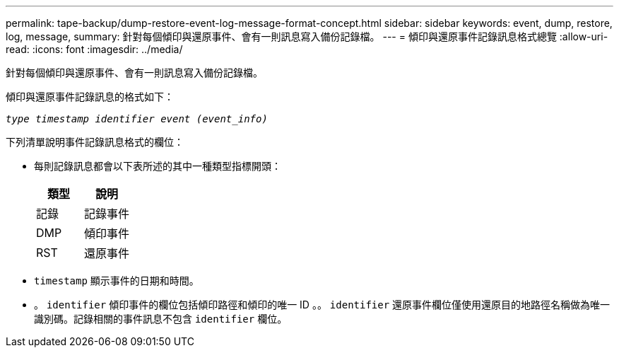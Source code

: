 ---
permalink: tape-backup/dump-restore-event-log-message-format-concept.html 
sidebar: sidebar 
keywords: event, dump, restore, log, message, 
summary: 針對每個傾印與還原事件、會有一則訊息寫入備份記錄檔。 
---
= 傾印與還原事件記錄訊息格式總覽
:allow-uri-read: 
:icons: font
:imagesdir: ../media/


[role="lead"]
針對每個傾印與還原事件、會有一則訊息寫入備份記錄檔。

傾印與還原事件記錄訊息的格式如下：

`_type timestamp identifier event (event_info)_`

下列清單說明事件記錄訊息格式的欄位：

* 每則記錄訊息都會以下表所述的其中一種類型指標開頭：
+
|===
| 類型 | 說明 


 a| 
記錄
 a| 
記錄事件



 a| 
DMP
 a| 
傾印事件



 a| 
RST
 a| 
還原事件

|===
* `timestamp` 顯示事件的日期和時間。
* 。 `identifier` 傾印事件的欄位包括傾印路徑和傾印的唯一 ID 。。 `identifier` 還原事件欄位僅使用還原目的地路徑名稱做為唯一識別碼。記錄相關的事件訊息不包含 `identifier` 欄位。

